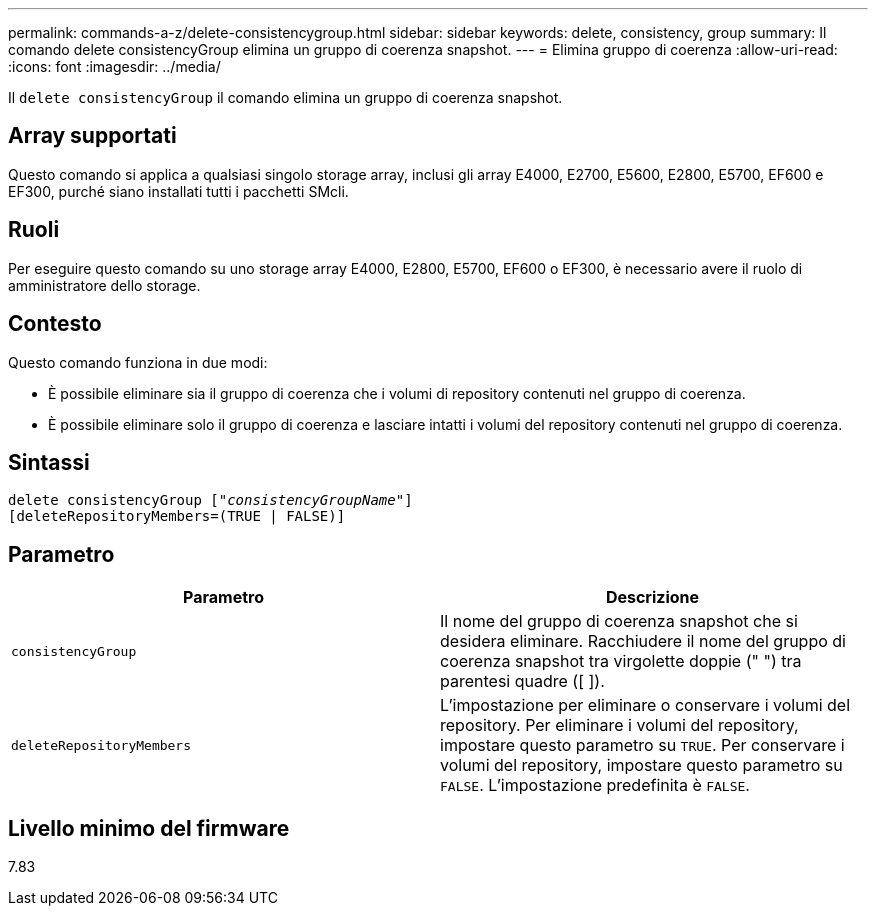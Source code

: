 ---
permalink: commands-a-z/delete-consistencygroup.html 
sidebar: sidebar 
keywords: delete, consistency, group 
summary: Il comando delete consistencyGroup elimina un gruppo di coerenza snapshot. 
---
= Elimina gruppo di coerenza
:allow-uri-read: 
:icons: font
:imagesdir: ../media/


[role="lead"]
Il `delete consistencyGroup` il comando elimina un gruppo di coerenza snapshot.



== Array supportati

Questo comando si applica a qualsiasi singolo storage array, inclusi gli array E4000, E2700, E5600, E2800, E5700, EF600 e EF300, purché siano installati tutti i pacchetti SMcli.



== Ruoli

Per eseguire questo comando su uno storage array E4000, E2800, E5700, EF600 o EF300, è necessario avere il ruolo di amministratore dello storage.



== Contesto

Questo comando funziona in due modi:

* È possibile eliminare sia il gruppo di coerenza che i volumi di repository contenuti nel gruppo di coerenza.
* È possibile eliminare solo il gruppo di coerenza e lasciare intatti i volumi del repository contenuti nel gruppo di coerenza.




== Sintassi

[source, cli, subs="+macros"]
----
delete consistencyGroup pass:quotes[[_"consistencyGroupName"_]]
[deleteRepositoryMembers=(TRUE | FALSE)]
----


== Parametro

|===
| Parametro | Descrizione 


 a| 
`consistencyGroup`
 a| 
Il nome del gruppo di coerenza snapshot che si desidera eliminare. Racchiudere il nome del gruppo di coerenza snapshot tra virgolette doppie (" ") tra parentesi quadre ([ ]).



 a| 
`deleteRepositoryMembers`
 a| 
L'impostazione per eliminare o conservare i volumi del repository. Per eliminare i volumi del repository, impostare questo parametro su `TRUE`. Per conservare i volumi del repository, impostare questo parametro su `FALSE`. L'impostazione predefinita è `FALSE`.

|===


== Livello minimo del firmware

7.83
